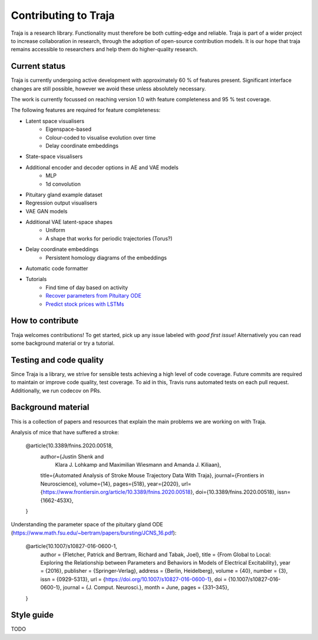 Contributing to Traja
=====================

Traja is a research library. Functionality must therefore be both
cutting-edge and reliable. Traja is part of a wider project to
increase collaboration in research, through the adoption of
open-source contribution models. It is our hope that traja
remains accessible to researchers and help them do higher-quality
research.

Current status
--------------

Traja is currently undergoing active development with approximately
60 % of features present. Significant interface changes are still
possible, however we avoid these unless absolutely necessary.

The work is currently focussed on reaching version 1.0 with feature
completeness and 95 % test coverage.

The following features are required for feature completeness:

* Latent space visualisers
   * Eigenspace-based
   * Colour-coded to visualise evolution over time
   * Delay coordinate embeddings
* State-space visualisers
* Additional encoder and decoder options in AE and VAE models
   * MLP
   * 1d convolution
* Pituitary gland example dataset
* Regression output visualisers
* VAE GAN models
* Additional VAE latent-space shapes
   * Uniform
   * A shape that works for periodic trajectories (Torus?)
* Delay coordinate embeddings
   * Persistent homology diagrams of the embeddings
* Automatic code formatter
* Tutorials
   * Find time of day based on activity
   * `Recover parameters from Pituitary ODE <https://colab.research.google.com/drive/1Fc8Z6LtjMBk20QPPzJt8uDAxWu5dz_1Y?usp=sharing>`_
   * `Predict stock prices with LSTMs <https://colab.research.google.com/drive/1TAW9Lv0Sm9g8YRgYXaiHIZBqnGtGQn1H?usp=sharing>`_

How to contribute
-----------------

Traja welcomes contributions! To get started, pick up any issue
labeled with `good first issue`! Alternatively you can read some
background material or try a tutorial.

Testing and code quality
------------------------

Since Traja is a library, we strive for sensible tests achieving a
high level of code coverage. Future commits are required to maintain
or improve code quality, test coverage. To aid in this, Travis runs
automated tests on each pull request. Additionally, we run codecov
on PRs.

Background material
-------------------

This is a collection of papers and resources that explain the
main problems we are working on with Traja.

Analysis of mice that have suffered a stroke:

    @article{10.3389/fnins.2020.00518,
      author={Justin Shenk and
              Klara J. Lohkamp and
              Maximilian Wiesmann and
              Amanda J. Kiliaan},
      title={Automated Analysis of Stroke Mouse Trajectory Data With Traja},
      journal={Frontiers in Neuroscience},
      volume={14},
      pages={518},
      year={2020},
      url={https://www.frontiersin.org/article/10.3389/fnins.2020.00518},
      doi={10.3389/fnins.2020.00518},
      issn={1662-453X},
    }


Understanding the parameter space of the pituitary gland ODE (https://www.math.fsu.edu/~bertram/papers/bursting/JCNS_16.pdf):


    @article{10.1007/s10827-016-0600-1,
      author = {Fletcher, Patrick and Bertram, Richard and Tabak, Joel},
      title = {From Global to Local: Exploring the Relationship between Parameters and Behaviors in Models of Electrical Excitability},
      year = {2016},
      publisher = {Springer-Verlag},
      address = {Berlin, Heidelberg},
      volume = {40},
      number = {3},
      issn = {0929-5313},
      url = {https://doi.org/10.1007/s10827-016-0600-1},
      doi = {10.1007/s10827-016-0600-1},
      journal = {J. Comput. Neurosci.},
      month = June,
      pages = {331–345},
    }


Style guide
-----------
TODO

